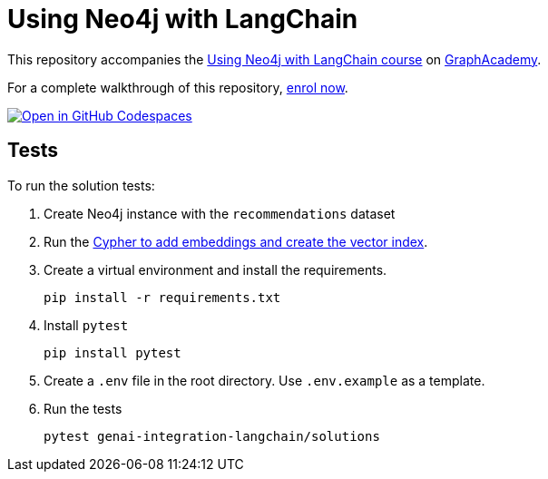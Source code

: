 = Using Neo4j with LangChain

This repository accompanies the link:https://graphacademy.neo4j.com/courses/genai-integration-langchain/[Using Neo4j with LangChain course^] on link:https://graphacademy.neo4j.com[GraphAcademy^].

For a complete walkthrough of this repository, https://graphacademy.neo4j.com/courses/genai-integration-langchain/[enrol now^].

link:https://codespaces.new/neo4j-graphacademy/genai-integration-langchain[image:https://github.com/codespaces/badge.svg[Open in GitHub Codespaces]^]

== Tests

To run the solution tests: 

. Create Neo4j instance with the `recommendations` dataset
. Run the link:https://github.com/neo4j-graphacademy/courses/blob/main/asciidoc/courses/genai-integration-langchain/modules/2-vectors/lessons/1-vector-search/reset.cypher[Cypher to add embeddings and create the vector index^].
. Create a virtual environment and install the requirements.
+ 
[source,sh]
pip install -r requirements.txt
. Install `pytest`
+
[source,sh]
pip install pytest
. Create a `.env` file in the root directory. Use `.env.example` as a template.
. Run the tests
+
[source,sh]
pytest genai-integration-langchain/solutions